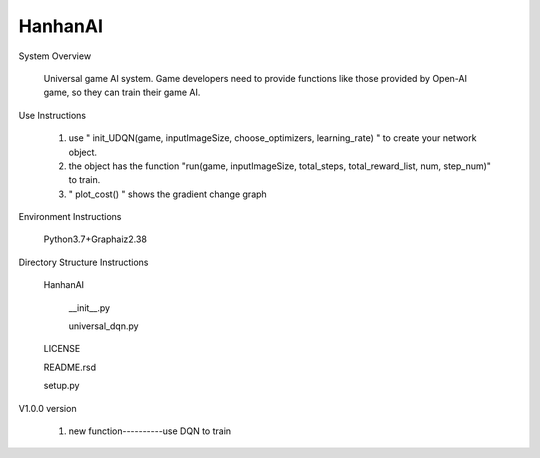 HanhanAI
===========================
System Overview

  Universal game AI system.
  Game developers need to provide functions like those provided by Open-AI game, so they can train their game AI.

Use Instructions

  1. use " init_UDQN(game, inputImageSize, choose_optimizers, learning_rate) " to create your network object.
  2. the object has the function "run(game, inputImageSize, total_steps, total_reward_list, num, step_num)" to train.
  3. " plot_cost() " shows the gradient change graph

Environment Instructions

  Python3.7+Graphaiz2.38

Directory Structure Instructions

  HanhanAI

      __init__.py

      universal_dqn.py

  LICENSE

  README.rsd

  setup.py


V1.0.0 version

  1. new function----------use DQN to train
